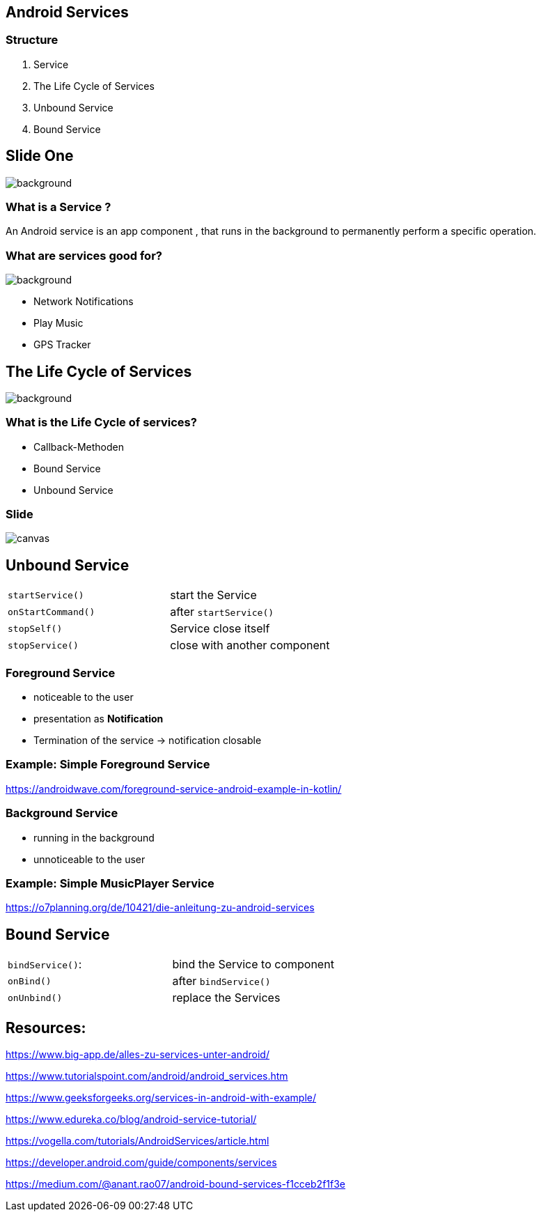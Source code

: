 :revealjs_theme: night
:revealjs_slideNumber: true

== Android Services

[background-color="blue"]
=== Structure

1. Service
2. The Life Cycle of Services
3. Unbound Service
4. Bound Service

[%notitle]
== Slide One
image::Service.jpg[background,size=cover]
[background-color="blue"]
=== What is a Service ?

--
An Android service is an app component , that runs in the background to permanently perform a specific operation.
--
[background-color="blue"]
=== What are services good for?
image::Musics.jpg[background,size=cover]

* Network Notifications
* Play Music
* GPS Tracker

== The Life Cycle of Services
image::Types.jpg[background,size=cover]
[background-color="blue"]

[background-color="blue"]
=== What is the Life Cycle of services?

--
* Callback-Methoden
* Bound Service
* Unbound Service

--
[%notitle]
=== Slide
image::Unbound_Bound_Services.jpg[canvas,size=contain]

[background-color="blue"]
== Unbound Service
|===

| `startService()` | start the Service

| `onStartCommand()` | after `startService()`

| `stopSelf()` | Service close itself

| `stopService()` | close with another component


|===
[background-color="blue"]
=== Foreground Service

* noticeable to the user
* presentation as *Notification*
* Termination of the service -> notification closable


[background-color="blue"]
=== Example: Simple Foreground Service

https://androidwave.com/foreground-service-android-example-in-kotlin/


[background-color="blue"]
=== Background Service

* running in the background
* unnoticeable to the user


[background-color="blue"]
=== Example: Simple MusicPlayer Service

https://o7planning.org/de/10421/die-anleitung-zu-android-services


[background-color="blue"]
== Bound Service

|===

| `bindService()`: | bind the Service to component

| `onBind()` | after `bindService()`

| `onUnbind()` | replace the Services

|===

[background-color="blue"]
== Resources:
--
[preview=true]
https://www.big-app.de/alles-zu-services-unter-android/

https://www.tutorialspoint.com/android/android_services.htm

--
[preview=true]


https://www.geeksforgeeks.org/services-in-android-with-example/

https://www.edureka.co/blog/android-service-tutorial/


https://vogella.com/tutorials/AndroidServices/article.html

https://developer.android.com/guide/components/services

https://medium.com/@anant.rao07/android-bound-services-f1cceb2f1f3e



